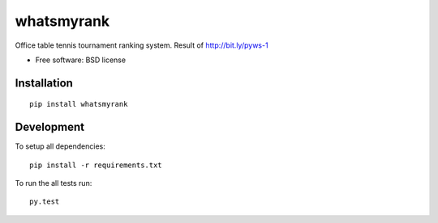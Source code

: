 ===========
whatsmyrank
===========
Office table tennis tournament ranking system. Result of http://bit.ly/pyws-1

* Free software: BSD license

Installation
============

::

    pip install whatsmyrank


Development
===========
To setup all dependencies::

    pip install -r requirements.txt

To run the all tests run::

    py.test
